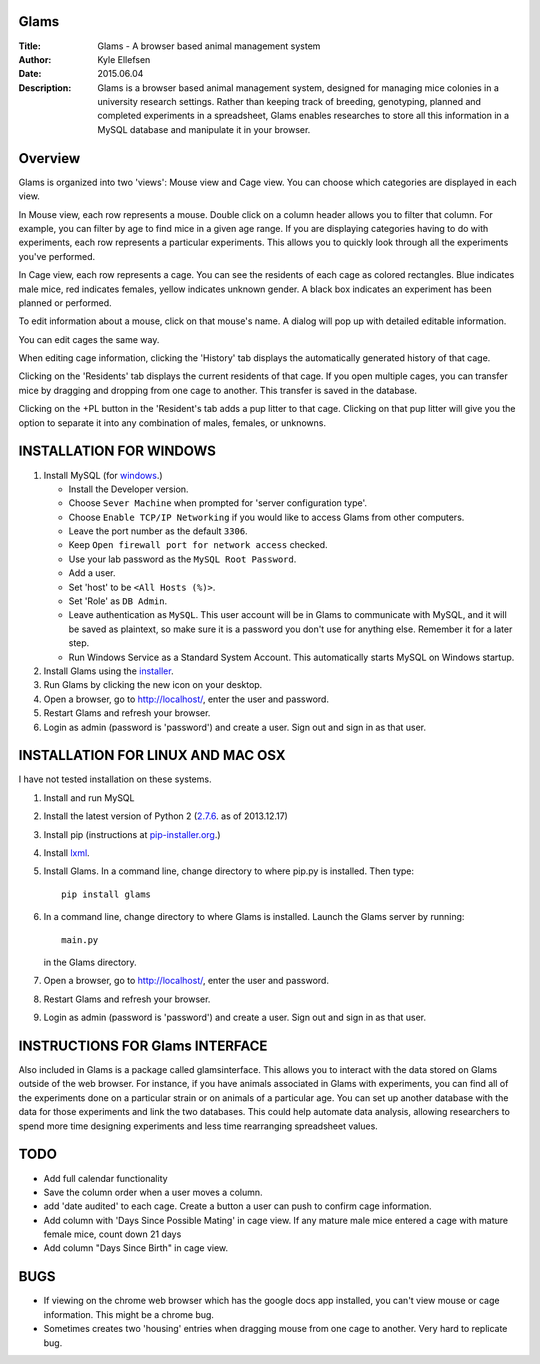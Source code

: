 Glams
=====

:Title:    
    Glams - A browser based animal management system

:Author:       
    Kyle Ellefsen

:Date:
    2015.06.04

:Description:  
    Glams is a browser based animal management system, designed for managing mice colonies in a university research settings.  Rather than keeping track of breeding, genotyping, planned and completed experiments in a spreadsheet, Glams enables researches to store all this information in a MySQL database and manipulate it in your browser.


Overview
========

Glams is organized into two 'views': Mouse view and Cage view.  You can choose which categories are displayed in each view.  

.. image:: glams/docs/img/glams0.JPG
    :width: 200px
    :align: center

In Mouse view, each row represents a mouse.  Double click on a column header allows you to filter that column.  For example, you can filter by age to find mice in a given age range.  If you are displaying categories having to do with experiments, each row represents a particular experiments.  This allows you to quickly look through all the experiments you've performed.  

.. image:: glams/docs/img/glams1.JPG
    :width: 200px
    :align: center

In Cage view, each row represents a cage.  You can see the residents of each cage as colored rectangles.  Blue indicates male mice, red indicates females, yellow indicates unknown gender.  A black box indicates an experiment has been planned or performed.

.. image:: glams/docs/img/glams2.JPG
    :width: 200px
    :align: center

To edit information about a mouse, click on that mouse's name.  A dialog will pop up with detailed editable information.


.. image:: glams/docs/img/glams4.JPG
    :width: 200px
    :align: center

You can edit cages the same way.

.. image:: glams/docs/img/glams5.JPG
    :width: 200px
    :align: center

When editing cage information, clicking the 'History' tab displays the automatically generated history of that cage.

.. image:: glams/docs/img/glams6.JPG
    :width: 200px
    :align: center

Clicking on the 'Residents' tab displays the current residents of that cage.  If you open multiple cages, you can transfer mice by dragging and dropping from one cage to another.  This transfer is saved in the database.  

.. image:: glams/docs/img/glams7.JPG
    :width: 200px
    :align: center

Clicking on the +PL button in the 'Resident's tab adds a pup litter to that cage.  Clicking on that pup litter will give you the option to separate it into any combination of males, females, or unknowns.  





INSTALLATION FOR WINDOWS
========================

#. Install MySQL (for `windows <http://dev.mysql.com/downloads/windows/installer/>`_.)

   - Install the Developer version.
   - Choose ``Sever Machine`` when prompted for 'server configuration type'.
   - Choose ``Enable TCP/IP Networking`` if you would like to access Glams from other computers.
   - Leave the port number as the default ``3306``. 
   - Keep ``Open firewall port for network access`` checked.
   - Use your lab password as the ``MySQL Root Password``.
   - Add a user.  
   - Set 'host' to be ``<All Hosts (%)>``. 
   - Set 'Role' as ``DB Admin``.  
   - Leave authentication as ``MySQL``.  This user account will be in Glams to communicate with MySQL, and it will be saved as plaintext, so make sure it is a password you don't use for anything else. Remember it for a later step.
   - Run Windows Service as a Standard System Account. This automatically starts MySQL on Windows startup.
#. Install Glams using the `installer <https://www.dropbox.com/s/1a75oiyue8soom7/GLAMS%20setup.exe?dl=1>`_.
#. Run Glams by clicking the new icon on your desktop.
#. Open a browser, go to http://localhost/, enter the user and password. 
#. Restart Glams and refresh your browser.
#. Login as admin (password is 'password') and create a user. Sign out and sign in as that user.

INSTALLATION FOR LINUX AND MAC OSX
==================================
I have not tested installation on these systems.

#. Install and run MySQL
#. Install the latest version of Python 2 (`2.7.6 <http://www.python.org/getit/releases/2.7.6/>`_. as of 2013.12.17) 
#. Install pip (instructions at `pip-installer.org <http://www.pip-installer.org/en/latest/installing.html>`_.)
#. Install `lxml <https://pypi.python.org/pypi/lxml/2.3>`_.
#. Install Glams. In a command line, change directory to where pip.py is installed. Then type::

    pip install glams


#. In a command line, change directory to where Glams is installed. Launch the Glams server by running::

    main.py


   in the Glams directory.  
#. Open a browser, go to http://localhost/, enter the user and password. 
#. Restart Glams and refresh your browser.
#. Login as admin (password is 'password') and create a user. Sign out and sign in as that user.

INSTRUCTIONS FOR Glams INTERFACE
================================

Also included in Glams is a package called glamsinterface.  This allows you to interact with the data stored on Glams outside of the web browser.  For instance, if you have animals associated in Glams with experiments, you can find all of the experiments done on a particular strain or on animals of a particular age.  You can set up another database with the data for those experiments and link the two databases.  This could help automate data analysis, allowing researchers to spend more time designing experiments and less time rearranging spreadsheet values.
   
TODO
=====
- Add full calendar functionality
- Save the column order when a user moves a column.
- add 'date audited' to each cage.  Create a button a user can push to confirm cage information.
- Add column with 'Days Since Possible Mating' in cage view.  If any mature male mice entered a cage with mature female mice, count down 21 days
- Add column "Days Since Birth" in cage view.


BUGS
====
- If viewing on the chrome web browser which has the google docs app installed, you can't view mouse or cage information.  This might be a chrome bug.
- Sometimes creates two 'housing' entries when dragging mouse from one cage to another. Very hard to replicate bug.

